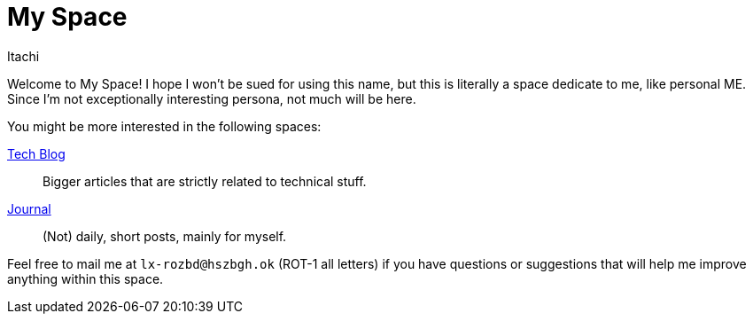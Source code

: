 = My Space
Itachi
:description: This is a space about me - the author of itachi.pl.

Welcome to My Space! I hope I won't be sued for using this name, but this is literally a space dedicate to me, like personal ME. Since I'm not exceptionally interesting persona, not much will be here.

You might be more interested in the following spaces:

xref:tech-blog::index.adoc[Tech Blog]:: Bigger articles that are strictly related to technical stuff.
xref:journal::index.adoc[Journal]:: (Not) daily, short posts, mainly for myself.

Feel free to mail me at `lx-rozbd@hszbgh.ok` (ROT-1 all letters) if you have questions or suggestions that will help me improve anything within this space.
